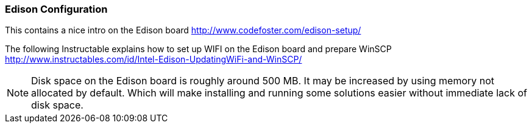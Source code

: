 === Edison Configuration

This contains a nice intro on the Edison board http://www.codefoster.com/edison-setup/

The following Instructable explains how to set up WIFI on the Edison board and prepare WinSCP http://www.instructables.com/id/Intel-Edison-UpdatingWiFi-and-WinSCP/ 

NOTE: Disk space on the Edison board is roughly around 500 MB. It may be increased by using memory not allocated by default. Which will make installing and running some solutions easier without immediate lack of disk space.

